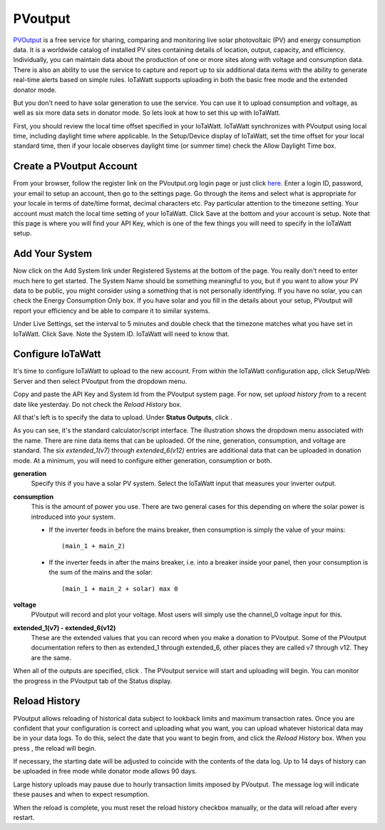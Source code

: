 ========
PVoutput
========

`PVOutput <https://pvoutput.org/about.html>`__ is a free service for sharing, 
comparing and monitoring live solar photovoltaic (PV) and 
energy consumption data. 
It is a worldwide catalog of installed PV sites containing details 
of location, output, capacity, and efficiency. Individually, 
you can maintain data about the production of one or more sites 
along with voltage and consumption data. 
There is also an ability to use the service to capture and report 
up to six additional data items with the ability to generate 
real-time alerts based on simple rules. IoTaWatt supports 
uploading in both the basic free mode and the extended donator mode.

.. image:: pics/PVoutputDisplay.png
    :scale: 60 %
    :align: center
    :alt: Sample PVoutput Display

But you don't need to have solar generation to use the service. 
You can use it to upload consumption and voltage, 
as well as six more data sets in donator mode. 
So lets look at how to set this up with IoTaWatt.

First, you should review the local time offset specified in your IoTaWatt. 
IoTaWatt synchronizes with PVoutput using local time, 
including daylight time where applicable. 
In the Setup/Device display of IoTaWatt, 
set the time offset for your local standard time, 
then if your locale observes daylight time (or summer time) 
check the Allow Daylight Time box.

Create a PVoutput Account
-------------------------

From your browser, follow the register link on the PVoutput.org login page 
or just click `here <https://pvoutput.org/register.jsp>`__. 
Enter a login ID, password, your email 
to setup an account, then go to the settings page. 
Go through the items and select what is appropriate for your locale 
in terms of date/time format, decimal characters etc. 
Pay particular attention to the timezone setting. 
Your account must match the local time setting of your IoTaWatt. 
Click Save at the bottom and your account is setup. 
Note that this page is where you will find your API Key, 
which is one of the few things you will need to specify in the IoTaWatt setup.

Add Your System
---------------

Now click on the Add System link under Registered Systems at the 
bottom of the page. You really don't need to enter much here to get 
started. The System Name should be something meaningful to you, 
but if you want to allow your PV data to be public, 
you might consider using a something that is not personally identifying. 
If you have no solar, you can check the Energy Consumption Only box. 
If you have solar and you fill in the details about your setup, 
PVoutput will report your efficiency and be able to compare it to similar 
systems.

Under Live Settings, set the interval to 5 minutes and double 
check that the timezone matches what you have set in IoTaWatt. 
Click Save. Note the System ID. IoTaWatt will need to know that.

Configure IoTaWatt
------------------

It's time to configure IoTaWatt to upload to the new account. 
From within the IoTaWatt configuration app, 
click Setup/Web Server and then select PVoutput from the dropdown menu.

.. image:: pics/PVoutputAdd.png
    :scale: 60 %
    :align: center
    :alt: PVoutput Add Service

Copy and paste the API Key and System Id from the PVoutput system page. 
For now, set *upload history from* to a recent date like yesterday. 
Do not check the *Reload History* box.

All that's left is to specify the data to upload. 
Under **Status Outputs**, click |add|.

.. image:: pics/PVoutputAddStatus.png
    :scale: 60 %
    :align: center
    :alt: PVoutput Add Status

As you can see, it's the standard calculator/script interface. 
The illustration shows the dropdown menu associated with the name. 
There are nine data items that can be uploaded. Of the nine, 
generation, consumption, and voltage are standard. 
The six *extended_1(v7)* through *extended_6(v12)* entries are 
additional data that can be uploaded in donation mode. 
At a minimum, you will need to configure either generation, 
consumption or both.

**generation** 
    Specify this if you have a solar PV system.
    Select the IoTaWatt input that measures your inverter output.
    
**consumption**
    This is the amount of power you use. 
    There are two general cases for this depending on where
    the solar power is introduced into your system.

    *   If the inverter feeds in before the mains breaker,
        then consumption is simply the value of your mains::
            (main_1 + main_2)
    *   If the inverter feeds in after the mains breaker,
        i.e. into a breaker inside your panel,
        then your consumption is the sum of the mains and the solar::
            (main_1 + main_2 + solar) max 0

**voltage**
    PVoutput will record and plot your voltage.
    Most users will simply use the channel_0 voltage input for this.

**extended_1(v7) - extended_6(v12)** 
    These are the extended values that you can record when you make a 
    donation to PVoutput. Some of the PVoutput documentation refers 
    to then as extended_1 through extended_6, 
    other places they are called v7 through v12. They are the same.

When all of the outputs are specified, click |save|. 
The PVoutput service will start and uploading will begin. 
You can monitor the progress in the PVoutput tab of the Status display.

Reload History
--------------

PVoutput allows reloading of historical data subject to lookback limits 
and maximum transaction rates. Once you are confident that your 
configuration is correct and uploading what you want, 
you can upload whatever historical data may be in your data logs. 
To do this, select the date that you want to begin from, 
and click the *Reload History* box. When you press |save|, the reload will begin.

If necessary, the starting date will be adjusted to coincide 
with the contents of the data log. Up to 14 days of history can be
uploaded in free mode while donator mode allows 90 days.

Large history uploads may pause due to hourly transaction limits 
imposed by PVoutput. 
The message log will indicate these pauses and when to expect resumption.

When the reload is complete, you must reset the reload 
history checkbox manually, or the data will reload after every restart.

.. |add| image:: pics/addButton.png
    :scale: 70 %
    :alt: **add button**

.. |save| image:: pics/SaveButton.png
    :scale: 50 %
    :alt: **Save**